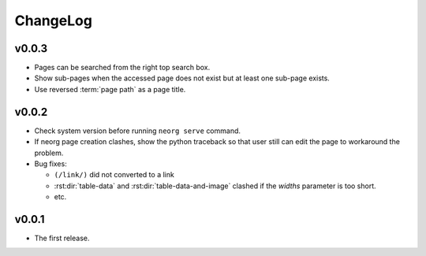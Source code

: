 ChangeLog
=========

v0.0.3
^^^^^^

- Pages can be searched from the right top search box.
- Show sub-pages when the accessed page does not exist but at least
  one sub-page exists.
- Use reversed :term:`page path` as a page title.

v0.0.2
^^^^^^

- Check system version before running ``neorg serve`` command.
- If neorg page creation clashes, show the python traceback so that
  user still can edit the page to workaround the problem.
- Bug fixes:

  - ``(/link/)`` did not converted to a link
  - :rst:dir:`table-data` and :rst:dir:`table-data-and-image`
    clashed if the `widths` parameter is too short.
  - etc.


v0.0.1
^^^^^^

- The first release.
